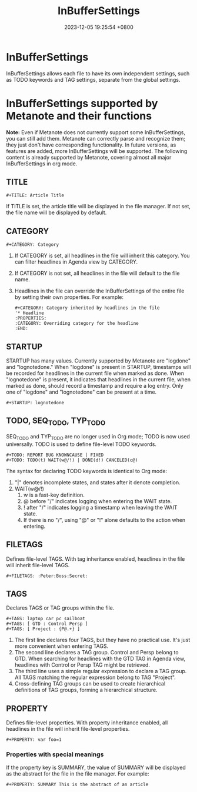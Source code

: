 #+TITLE: InBufferSettings
#+DATE: 2023-12-05 19:25:54 +0800
#+OPTIONS: toc:nil num:t ^:t
#+PROPERTY: LANGUAGE en
#+PROPERTY: SLUG in_buffer_settings
* InBufferSettings
InBufferSettings allows each file to have its own independent settings, such as TODO keywords and TAG settings, separate from the global settings.
* InBufferSettings supported by Metanote and their functions
*Note:* Even if Metanote does not currently support some InBufferSettings, you can still add them. Metanote can correctly parse and recognize them; they just don't have corresponding functionality. In future versions, as features are added, more InBufferSettings will be supported. The following content is already supported by Metanote, covering almost all major InBufferSettings in org mode.

** TITLE
#+begin_example
#+TITLE: Article Title
#+end_example
If TITLE is set, the article title will be displayed in the file manager. If not set, the file name will be displayed by default.

** CATEGORY
#+begin_example
#+CATEGORY: Category
#+end_example
1. If CATEGORY is set, all headlines in the file will inherit this category. You can filter headlines in Agenda view by CATEGORY.
2. If CATEGORY is not set, all headlines in the file will default to the file name.
3. Headlines in the file can override the InBufferSettings of the entire file by setting their own properties. For example:
   #+begin_example
   #+CATEGORY: Category inherited by headlines in the file
   '* Headline
   :PROPERTIES:
   :CATEGORY: Overriding category for the headline
   :END:
   #+end_example

** STARTUP
STARTUP has many values. Currently supported by Metanote are "logdone" and "lognotedone." When "logdone" is present in STARTUP, timestamps will be recorded for headlines in the current file when marked as done. When "lognotedone" is present, it indicates that headlines in the current file, when marked as done, should record a timestamp and require a log entry. Only one of "logdone" and "lognotedone" can be present at a time.
#+begin_example
#+STARTUP: lognotedone
#+end_example

** TODO, SEQ_TODO, TYP_TODO
SEQ_TODO and TYP_TODO are no longer used in Org mode; TODO is now used universally. TODO is used to define file-level TODO keywords.
#+begin_example
#+TODO: REPORT BUG KNOWNCAUSE | FIXED
#+TODO: TODO(t) WAIT(w@/!) | DONE(d!) CANCELED(c@)
#+end_example
The syntax for declaring TODO keywords is identical to Org mode:
1. "|" denotes incomplete states, and states after it denote completion.
2. WAIT(w@/!)
   1. w is a fast-key definition.
   2. @ before "/" indicates logging when entering the WAIT state.
   3. ! after "/" indicates logging a timestamp when leaving the WAIT state.
   4. If there is no "/", using "@" or "!" alone defaults to the action when entering.
   
** FILETAGS
Defines file-level TAGS. With tag inheritance enabled, headlines in the file will inherit file-level TAGS.
#+begin_example
#+FILETAGS: :Peter:Boss:Secret:
#+end_example

** TAGS
Declares TAGS or TAG groups within the file.
#+begin_example
#+TAGS: laptop car pc sailboat
#+TAGS: [ GTD : Control Persp ]
#+TAGS: [ Project : {P@.+} ]
#+end_example
1. The first line declares four TAGS, but they have no practical use. It's just more convenient when entering TAGS.
2. The second line declares a TAG group. Control and Persp belong to GTD. When searching for headlines with the GTD TAG in Agenda view, headlines with Control or Persp TAG might be retrieved.
3. The third line uses a simple regular expression to declare a TAG group. All TAGS matching the regular expression belong to TAG "Project".
4. Cross-defining TAG groups can be used to create hierarchical definitions of TAG groups, forming a hierarchical structure.

** PROPERTY
Defines file-level properties. With property inheritance enabled, all headlines in the file will inherit file-level properties.
#+begin_example
#+PROPERTY: var foo=1
#+end_example
*** Properties with special meanings
If the property key is SUMMARY, the value of SUMMARY will be displayed as the abstract for the file in the file manager. For example:
#+begin_example
#+PROPERTY: SUMMARY This is the abstract of an article
#+end_example
